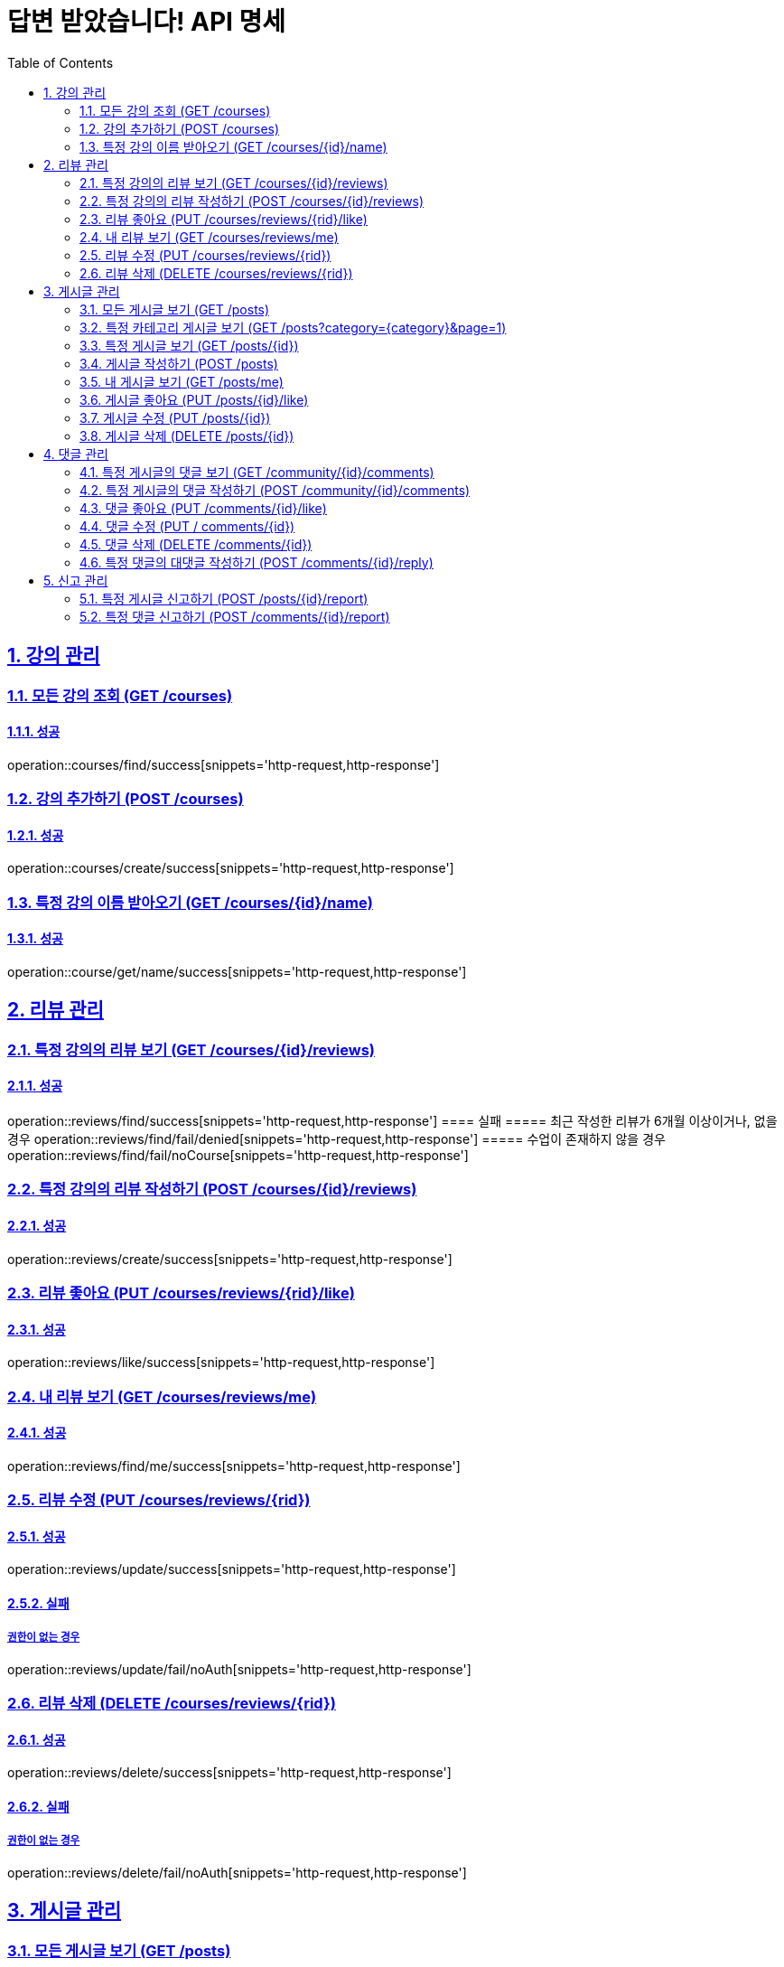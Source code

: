 = 답변 받았습니다! API 명세
:doctype: book
:icons: font
:source-highlighter: highlightjs
:toc: left
:toclevels: 2
:sectlinks:
:sectnums:
:docinfo: shared-head

== 강의 관리

=== 모든 강의 조회 (GET /courses)
==== 성공
operation::courses/find/success[snippets='http-request,http-response']

=== 강의 추가하기 (POST /courses)
==== 성공
operation::courses/create/success[snippets='http-request,http-response']

=== 특정 강의 이름 받아오기 (GET /courses/{id}/name)
==== 성공
operation::course/get/name/success[snippets='http-request,http-response']

== 리뷰 관리
=== 특정 강의의 리뷰 보기 (GET /courses/{id}/reviews)
==== 성공
operation::reviews/find/success[snippets='http-request,http-response']
==== 실패
===== 최근 작성한 리뷰가 6개월 이상이거나, 없을경우
operation::reviews/find/fail/denied[snippets='http-request,http-response']
===== 수업이 존재하지 않을 경우
operation::reviews/find/fail/noCourse[snippets='http-request,http-response']

=== 특정 강의의 리뷰 작성하기 (POST /courses/{id}/reviews)
==== 성공
operation::reviews/create/success[snippets='http-request,http-response']

=== 리뷰 좋아요 (PUT /courses/reviews/{rid}/like)
==== 성공
operation::reviews/like/success[snippets='http-request,http-response']

=== 내 리뷰 보기 (GET /courses/reviews/me)
==== 성공
operation::reviews/find/me/success[snippets='http-request,http-response']

=== 리뷰 수정 (PUT /courses/reviews/{rid})
==== 성공
operation::reviews/update/success[snippets='http-request,http-response']

==== 실패
===== 권한이 없는 경우
operation::reviews/update/fail/noAuth[snippets='http-request,http-response']

=== 리뷰 삭제 (DELETE /courses/reviews/{rid})
==== 성공
operation::reviews/delete/success[snippets='http-request,http-response']

==== 실패
===== 권한이 없는 경우
operation::reviews/delete/fail/noAuth[snippets='http-request,http-response']

== 게시글 관리

=== 모든 게시글 보기 (GET /posts)
==== 성공
operation::post/find/all/success[snippets='http-request,http-response']

=== 특정 카테고리 게시글 보기 (GET /posts?category={category}&page=1)
유효한 category 값: free(자유), question(질문), trade(중고거래), offer(구인)

==== 성공
operation::post/find/category/success[snippets='http-request,http-response']

=== 특정 게시글 보기 (GET /posts/{id})
==== 성공
operation::post/find/one/success[snippets='http-request,http-response']

=== 게시글 작성하기 (POST /posts)
==== 성공
operation::post/create/success[snippets='http-request,http-response']
==== 실패
===== 제목에 내용이 없는 경우
operation::post/create/fail/noTitle[snippets='http-request,http-response']

=== 내 게시글 보기 (GET /posts/me)
==== 성공
operation::post/find/me/success[snippets='http-request,http-response']

=== 게시글 좋아요 (PUT /posts/{id}/like)
==== 성공
operation::post/like/success[snippets='http-request,http-response']

=== 게시글 수정 (PUT /posts/{id})
==== 성공
operation::post/update/success[snippets='http-request,http-response']
==== 실패
===== 권한이 없는 경우
operation::post/update/fail/noAuth[snippets='http-request,http-response']
===== 제목에 내용이 없는 경우
operation::post/update/fail/noTitle[snippets='http-request,http-response']

=== 게시글 삭제 (DELETE /posts/{id})
==== 성공
operation::post/delete/success[snippets='http-request,http-response']
==== 실패
===== 권한이 없는 경우
operation::post/delete/fail/noAuth[snippets='http-request,http-response']

== 댓글 관리

=== 특정 게시글의 댓글 보기 (GET /community/{id}/comments)
==== 성공
operation::comments/find/success[snippets='http-request,http-response']

=== 특정 게시글의 댓글 작성하기 (POST /community/{id}/comments)
==== 성공
operation::comments/create/success[snippets='http-request,http-response']

=== 댓글 좋아요 (PUT /comments/{id}/like)
==== 성공
operation::comments/like/success[snippets='http-request,http-response']

=== 댓글 수정 (PUT / comments/{id})
==== 성공
operation::comments/update/success[snippets='http-request,http-response']
==== 실패
===== 권한이 없는 경우
operation::comments/update/fail/noAuth[snippets='http-request,http-response']
===== 내용이 없는 경우
operation::comments/update/fail/noContent[snippets='http-request,http-response']

=== 댓글 삭제 (DELETE /comments/{id})
==== 성공
operation::comments/delete/success[snippets='http-request,http-response']
==== 실패
===== 권한이 없는 경우
operation::comments/delete/fail/noAuth[snippets='http-request,http-response']

=== 특정 댓글의 대댓글 작성하기 (POST /comments/{id}/reply)
==== 성공
operation::reply/create/success[snippets='http-request,http-response']
==== 실패
===== 대댓글에 작성하는 경우
operation::reply/create/fail/depth[snippets='http-request,http-response']

== 신고 관리

=== 특정 게시글 신고하기 (POST /posts/{id}/report)
==== 성공
operation::posts/report/success[snippets='http-request,http-response']

=== 특정 댓글 신고하기 (POST /comments/{id}/report)
==== 성공
operation::comments/report/success[snippets='http-request,http-response']